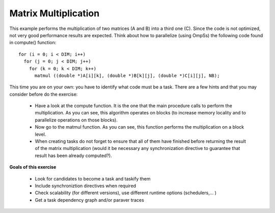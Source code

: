Matrix Multiplication
---------------------

.. highlight:: c

This example performs the multiplication of two matrices (A and B) into a third one (C). Since
the code is not optimized, not very good performance results are expected. Think about how to
parallelize (using OmpSs) the following code found in compute() function::

  for (i = 0; i < DIM; i++)
    for (j = 0; j < DIM; j++)
      for (k = 0; k < DIM; k++)
        matmul ((double *)A[i][k], (double *)B[k][j], (double *)C[i][j], NB);

This time you are on your own: you have to identify what code must be a task. There are a few
hints and that you may consider before do the exercise:

 * Have a look at the compute function. It is the one that the main procedure calls to perform
   the multiplication. As you can see, this algorithm operates on blocks (to increase memory
   locality and to parallelize operations on those blocks).
 * Now go to the matmul function. As you can see, this function performs the multiplication on
   a block level.
 * When creating tasks do not forget to ensure that all of them have finished before returning
   the result of the matrix multiplication (would it be necessary any synchronization directive
   to guarantee that result has been already computed?).

**Goals of this exercise**

 * Look for candidates to become a task and taskify them
 * Include synchroniztion directives when required
 * Check scalability (for different versions), use different runtime options (schedulers,... )
 * Get a task dependency graph and/or paraver traces




